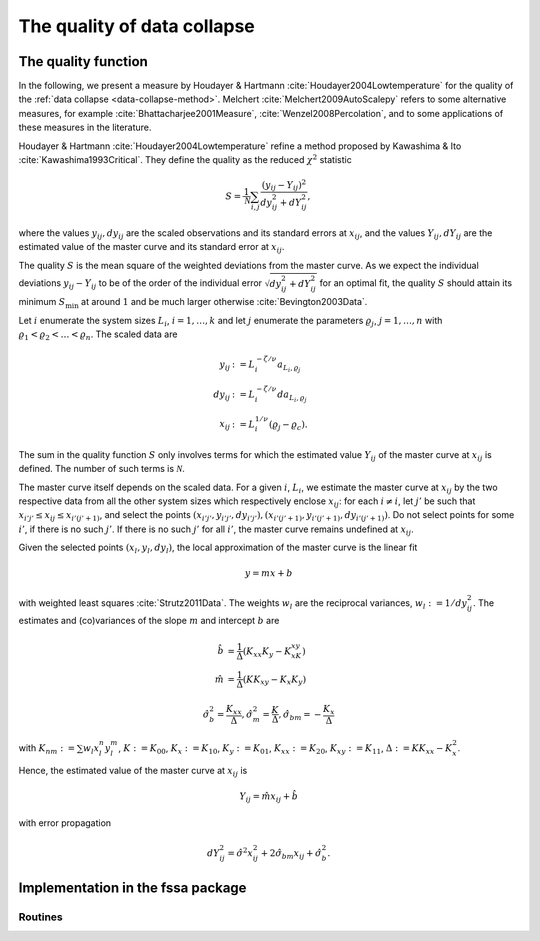 The quality of data collapse
============================

.. _quality-function:

The quality function
--------------------

In the following, we present a measure by Houdayer & Hartmann
:cite:`Houdayer2004Lowtemperature` for the quality of the :ref:`data collapse
<data-collapse-method>`.
Melchert :cite:`Melchert2009AutoScalepy` refers to some alternative measures,
for example :cite:`Bhattacharjee2001Measure`, :cite:`Wenzel2008Percolation`,
and to some applications of these measures in the literature.

Houdayer & Hartmann :cite:`Houdayer2004Lowtemperature` refine a method proposed
by Kawashima & Ito :cite:`Kawashima1993Critical`.
They define the quality as the reduced :math:`\chi^2` statistic

.. math::

   S = \frac{1}{\mathcal{N}} \sum_{i,j} \frac{(y_{ij} -
   Y_{ij})^2}{dy_{ij}^2+dY_{ij}^2},

where the values :math:`y_{ij}, dy_{ij}` are the scaled observations and its
standard errors at :math:`x_{ij}`, and the values :math:`Y_{ij}, dY_{ij}` are
the estimated value of the master curve and its standard error at
:math:`x_{ij}`.

The quality :math:`S` is the mean square of the weighted deviations from the
master curve.
As we expect the individual deviations :math:`y_{ij} - Y_{ij}` to be of the
order of the individual error :math:`\sqrt{dy_{ij}^2 + dY_{ij}^2}` for an
optimal fit, the quality :math:`S` should attain its minimum :math:`S_{\min}`
at around :math:`1` and be much larger otherwise :cite:`Bevington2003Data`.

Let :math:`i` enumerate the system sizes :math:`L_i`, :math:`i = 1, \ldots, k`
and let :math:`j` enumerate the parameters :math:`\varrho_j`, :math:`j = 1,
\ldots, n` with :math:`\varrho_1 < \varrho_2 < \ldots < \varrho_n`.
The scaled data are

.. math::

   y_{ij} & := L_i^{-\zeta/\nu} a_{L_i, \varrho_j} \\
   dy_{ij} & := L_i^{-\zeta/\nu} da_{L_i, \varrho_j} \\
   x_{ij}  & := L_i^{1/\nu}(\varrho_j - \varrho_c).

The sum in the quality function :math:`S` only involves terms for which the
estimated value :math:`Y_{ij}` of the master curve at :math:`x_{ij}` is
defined. The number of such terms is :math:`\mathcal{N}`.

The master curve itself depends on the scaled data.
For a given :math:`i`, :math:`L_i`, we estimate the master curve at
:math:`x_{ij}` by the two respective data from all the other system sizes which
respectively enclose :math:`x_{ij}`:
for each :math:`i \neq i`, let :math:`j'` be such that :math:`x_{i'j'} \leq
x_{ij} \leq x_{i'(j'+1)}`, and select the points :math:`(x_{i'j'}, y_{i'j'},
dy_{i'j'}), (x_{i'(j'+1)}, y_{i'(j'+1)}, dy_{i'(j'+1)})`.
Do not select points for some :math:`i'`, if there is no such :math:`j'`. If
there is no such :math:`j'` for all :math:`i'`, the master curve remains
undefined at :math:`x_{ij}`.

Given the selected points :math:`(x_l, y_l, dy_l)`, the local approximation of
the master curve is the linear fit

.. math::

   y = mx + b

with weighted least squares :cite:`Strutz2011Data`.
The weights :math:`w_l` are the reciprocal variances, :math:`w_l :=
1/dy_{ij}^2`.
The estimates and (co)variances of the slope :math:`m` and intercept :math:`b`
are

.. math::

   \hat{b} &= \frac{1}{\Delta} (K_{xx}K_y - K_xK_{xy}) \\
   \hat{m} &= \frac{1}{\Delta} (K K_{xy} - K_x K_y)

   \hat{\sigma}_b^2 = \frac{K_{xx}}{\Delta} , \hat{\sigma}_m^2 = \frac{K}{\Delta},
   \hat{\sigma}_{bm} = - \frac{K_x}{\Delta}

with :math:`K_{nm} := \sum w_l x_l^n y_l^m`, :math:`K := K_{00}`, :math:`K_x :=
K_{10}`, :math:`K_y := K_{01}`, :math:`K_{xx} := K_{20}`, :math:`K_{xy} :=
K_{11}`, :math:`\Delta := KK_{xx} - K_x^2`.

Hence, the estimated value of the master curve at :math:`x_{ij}` is

.. math::

   Y_{ij} = \hat{m} x_{ij} + \hat{b}

with error propagation

.. math::

   dY_{ij}^2 = \hat{\sigma}^2 x_{ij}^2 + 2 \hat{\sigma}_{bm} x_{ij} +
   \hat{\sigma}_b^2.


Implementation in the fssa package
----------------------------------

Routines
~~~~~~~~

.. autosummary::
   :nosignatures:

   fssa.fss.quality

